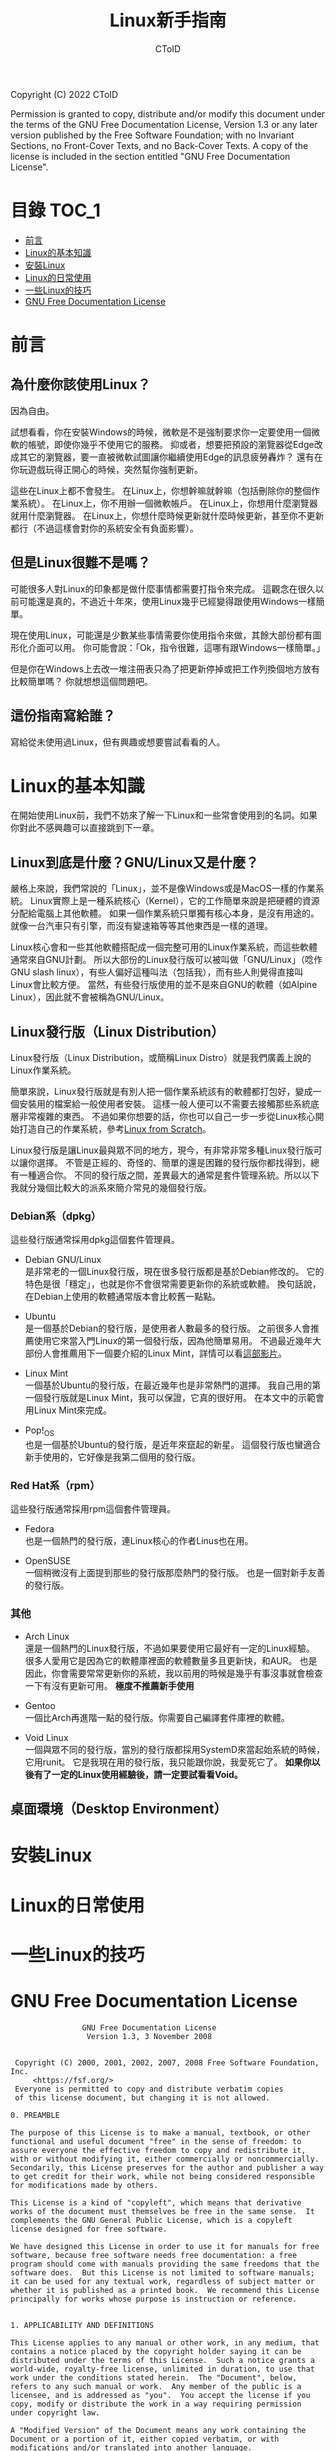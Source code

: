 #+TITLE: Linux新手指南
#+AUTHOR: CToID
#+OPTIONS: num:nil

Copyright (C)  2022  CToID

Permission is granted to copy, distribute and/or modify this document
under the terms of the GNU Free Documentation License, Version 1.3
or any later version published by the Free Software Foundation;
with no Invariant Sections, no Front-Cover Texts, and no Back-Cover Texts.
A copy of the license is included in the section entitled "GNU
Free Documentation License".

* 目錄 :TOC_1:
- [[#前言][前言]]
- [[#linux的基本知識][Linux的基本知識]]
- [[#安裝linux][安裝Linux]]
- [[#linux的日常使用][Linux的日常使用]]
- [[#一些linux的技巧][一些Linux的技巧]]
- [[#gnu-free-documentation-license][GNU Free Documentation License]]

* 前言
** 為什麼你該使用Linux？
因為自由。

試想看看，你在安裝Windows的時候，微軟是不是強制要求你一定要使用一個微軟的帳號，即使你幾乎不使用它的服務。
抑或者，想要把預設的瀏覽器從Edge改成其它的瀏覽器，要一直被微軟試圖讓你繼續使用Edge的訊息疲勞轟炸？
還有在你玩遊戲玩得正開心的時候，突然幫你強制更新。

這些在Linux上都不會發生。
在Linux上，你想幹嘛就幹嘛（包括刪除你的整個作業系統）。
在Linux上，你不用辦一個微軟帳戶。
在Linux上，你想用什麼瀏覽器就用什麼瀏覽器。
在Linux上，你想什麼時候更新就什麼時候更新，甚至你不更新都行（不過這樣會對你的系統安全有負面影響）。

** 但是Linux很難不是嗎？
可能很多人對Linux的印象都是做什麼事情都需要打指令來完成。
這觀念在很久以前可能還是真的，不過近十年來，使用Linux幾乎已經變得跟使用Windows一樣簡單。

現在使用Linux，可能還是少數某些事情需要你使用指令來做，其餘大部份都有圖形化介面可以用。
你可能會說：「Ok，指令很難，這哪有跟Windows一樣簡單。」

但是你在Windows上去改一堆注冊表只為了把更新停掉或把工作列換個地方放有比較簡單嗎？
你就想想這個問題吧。

** 這份指南寫給誰？
寫給從未使用過Linux，但有興趣或想要嘗試看看的人。

* Linux的基本知識
在開始使用Linux前，我們不妨來了解一下Linux和一些常會使用到的名詞。如果你對此不感興趣可以直接跳到下一章。

** Linux到底是什麼？GNU/Linux又是什麼？
嚴格上來說，我們常說的「Linux」，並不是像Windows或是MacOS一樣的作業系統。
Linux實際上是一種系統核心（Kernel），它的工作簡單來說是把硬體的資源分配給電腦上其他軟體。
如果一個作業系統只單獨有核心本身，是沒有用途的。就像一台汽車只有引擎，而沒有變速箱等等其他東西是一樣的道理。

Linux核心會和一些其他軟體搭配成一個完整可用的Linux作業系統，而這些軟體通常來自GNU計劃。
所以大部份的Linux發行版可以被叫做「GNU/Linux」（唸作GNU slash linux），有些人偏好這種叫法（包括我），而有些人則覺得直接叫Linux會比較方便。
當然，有些發行版使用的並不是來自GNU的軟體（如Alpine Linux），因此就不會被稱為GNU/Linux。

** Linux發行版（Linux Distribution）
Linux發行版（Linux Distribution，或簡稱Linux Distro）就是我們廣義上說的Linux作業系統。

簡單來說，Linux發行版就是有別人把一個作業系統該有的軟體都打包好，變成一個安裝用的檔案給一般使用者安裝。
這樣一般人便可以不需要去接觸那些系統底層非常複雜的東西。
不過如果你想要的話，你也可以自己一步一步從Linux核心開始打造自己的作業系統，參考[[https://www.linuxfromscratch.org/lfs/][Linux from Scratch]]。

Linux發行版是讓Linux最與眾不同的地方，現今，有非常非常多種Linux發行版可以讓你選擇。
不管是正經的、奇怪的、簡單的還是困難的發行版你都找得到，總有一種適合你。
不同的發行版之間，差異最大的通常是套件管理系統。所以以下我就分幾個比較大的派系來簡介常見的幾個發行版。

*** Debian系（dpkg）
這些發行版通常採用dpkg這個套件管理員。
- Debian GNU/Linux\\
  是非常老的一個Linux發行版，現在很多發行版都是基於Debian修改的。
  它的特色是很「穩定」，也就是你不會很常需要更新你的系統或軟體。
  換句話說，在Debian上使用的軟體通常版本會比較舊一點點。

- Ubuntu\\
  是一個基於Debian的發行版，是使用者人數最多的發行版。
  之前很多人會推薦使用它來當入門Linux的第一個發行版，因為他簡單易用。
  不過最近幾年大部份人會推薦用下一個要介紹的Linux Mint，詳情可以看[[https://youtu.be/lr8iMnuW6aw][這部影片]]。
  
- Linux Mint\\
  一個基於Ubuntu的發行版，在最近幾年也是非常熱門的選擇。
  我自己用的第一個發行版就是Linux Mint，我可以保證，它真的很好用。
  在本文中的示範會用Linux Mint來完成。

- Pop!_OS\\
  也是一個基於Ubuntu的發行版，是近年來竄起的新星。
  這個發行版也蠻適合新手使用的，它好像是我第二個用的發行版。

*** Red Hat系（rpm）
這些發行版通常採用rpm這個套件管理員。
- Fedora\\
  也是一個熱門的發行版，連Linux核心的作者Linus也在用。

- OpenSUSE\\
  一個稍微沒有上面提到那些的發行版那麼熱門的發行版。
  也是一個對新手友善的發行版。

*** 其他
- Arch Linux\\
  還是一個熱門的Linux發行版，不過如果要使用它最好有一定的Linux經驗。
  很多人愛用它是因為它的軟體庫裡面的軟體數量多且更新快，和AUR。
  也是因此，你會需要常常更新你的系統，我以前用的時候是幾乎有事沒事就會檢查一下有沒有更新可用。
  *極度不推薦新手使用*

- Gentoo\\
  一個比Arch再進階一點的發行版。你需要自己編譯套件庫裡的軟體。

- Void Linux\\
  一個與眾不同的發行版，當別的發行版都採用SystemD來當起始系統的時候，它用runit。
  它是我現在用的發行版，我只能跟你說，我愛死它了。
  *如果你以後有了一定的Linux使用經驗後，請一定要試看看Void。*
  
** 桌面環境（Desktop Environment）

* 安裝Linux

* Linux的日常使用

* 一些Linux的技巧

* GNU Free Documentation License
#+begin_src 
                GNU Free Documentation License
                 Version 1.3, 3 November 2008


 Copyright (C) 2000, 2001, 2002, 2007, 2008 Free Software Foundation, Inc.
     <https://fsf.org/>
 Everyone is permitted to copy and distribute verbatim copies
 of this license document, but changing it is not allowed.

0. PREAMBLE

The purpose of this License is to make a manual, textbook, or other
functional and useful document "free" in the sense of freedom: to
assure everyone the effective freedom to copy and redistribute it,
with or without modifying it, either commercially or noncommercially.
Secondarily, this License preserves for the author and publisher a way
to get credit for their work, while not being considered responsible
for modifications made by others.

This License is a kind of "copyleft", which means that derivative
works of the document must themselves be free in the same sense.  It
complements the GNU General Public License, which is a copyleft
license designed for free software.

We have designed this License in order to use it for manuals for free
software, because free software needs free documentation: a free
program should come with manuals providing the same freedoms that the
software does.  But this License is not limited to software manuals;
it can be used for any textual work, regardless of subject matter or
whether it is published as a printed book.  We recommend this License
principally for works whose purpose is instruction or reference.


1. APPLICABILITY AND DEFINITIONS

This License applies to any manual or other work, in any medium, that
contains a notice placed by the copyright holder saying it can be
distributed under the terms of this License.  Such a notice grants a
world-wide, royalty-free license, unlimited in duration, to use that
work under the conditions stated herein.  The "Document", below,
refers to any such manual or work.  Any member of the public is a
licensee, and is addressed as "you".  You accept the license if you
copy, modify or distribute the work in a way requiring permission
under copyright law.

A "Modified Version" of the Document means any work containing the
Document or a portion of it, either copied verbatim, or with
modifications and/or translated into another language.

A "Secondary Section" is a named appendix or a front-matter section of
the Document that deals exclusively with the relationship of the
publishers or authors of the Document to the Document's overall
subject (or to related matters) and contains nothing that could fall
directly within that overall subject.  (Thus, if the Document is in
part a textbook of mathematics, a Secondary Section may not explain
any mathematics.)  The relationship could be a matter of historical
connection with the subject or with related matters, or of legal,
commercial, philosophical, ethical or political position regarding
them.

The "Invariant Sections" are certain Secondary Sections whose titles
are designated, as being those of Invariant Sections, in the notice
that says that the Document is released under this License.  If a
section does not fit the above definition of Secondary then it is not
allowed to be designated as Invariant.  The Document may contain zero
Invariant Sections.  If the Document does not identify any Invariant
Sections then there are none.

The "Cover Texts" are certain short passages of text that are listed,
as Front-Cover Texts or Back-Cover Texts, in the notice that says that
the Document is released under this License.  A Front-Cover Text may
be at most 5 words, and a Back-Cover Text may be at most 25 words.

A "Transparent" copy of the Document means a machine-readable copy,
represented in a format whose specification is available to the
general public, that is suitable for revising the document
straightforwardly with generic text editors or (for images composed of
pixels) generic paint programs or (for drawings) some widely available
drawing editor, and that is suitable for input to text formatters or
for automatic translation to a variety of formats suitable for input
to text formatters.  A copy made in an otherwise Transparent file
format whose markup, or absence of markup, has been arranged to thwart
or discourage subsequent modification by readers is not Transparent.
An image format is not Transparent if used for any substantial amount
of text.  A copy that is not "Transparent" is called "Opaque".

Examples of suitable formats for Transparent copies include plain
ASCII without markup, Texinfo input format, LaTeX input format, SGML
or XML using a publicly available DTD, and standard-conforming simple
HTML, PostScript or PDF designed for human modification.  Examples of
transparent image formats include PNG, XCF and JPG.  Opaque formats
include proprietary formats that can be read and edited only by
proprietary word processors, SGML or XML for which the DTD and/or
processing tools are not generally available, and the
machine-generated HTML, PostScript or PDF produced by some word
processors for output purposes only.

The "Title Page" means, for a printed book, the title page itself,
plus such following pages as are needed to hold, legibly, the material
this License requires to appear in the title page.  For works in
formats which do not have any title page as such, "Title Page" means
the text near the most prominent appearance of the work's title,
preceding the beginning of the body of the text.

The "publisher" means any person or entity that distributes copies of
the Document to the public.

A section "Entitled XYZ" means a named subunit of the Document whose
title either is precisely XYZ or contains XYZ in parentheses following
text that translates XYZ in another language.  (Here XYZ stands for a
specific section name mentioned below, such as "Acknowledgements",
"Dedications", "Endorsements", or "History".)  To "Preserve the Title"
of such a section when you modify the Document means that it remains a
section "Entitled XYZ" according to this definition.

The Document may include Warranty Disclaimers next to the notice which
states that this License applies to the Document.  These Warranty
Disclaimers are considered to be included by reference in this
License, but only as regards disclaiming warranties: any other
implication that these Warranty Disclaimers may have is void and has
no effect on the meaning of this License.

2. VERBATIM COPYING

You may copy and distribute the Document in any medium, either
commercially or noncommercially, provided that this License, the
copyright notices, and the license notice saying this License applies
to the Document are reproduced in all copies, and that you add no
other conditions whatsoever to those of this License.  You may not use
technical measures to obstruct or control the reading or further
copying of the copies you make or distribute.  However, you may accept
compensation in exchange for copies.  If you distribute a large enough
number of copies you must also follow the conditions in section 3.

You may also lend copies, under the same conditions stated above, and
you may publicly display copies.


3. COPYING IN QUANTITY

If you publish printed copies (or copies in media that commonly have
printed covers) of the Document, numbering more than 100, and the
Document's license notice requires Cover Texts, you must enclose the
copies in covers that carry, clearly and legibly, all these Cover
Texts: Front-Cover Texts on the front cover, and Back-Cover Texts on
the back cover.  Both covers must also clearly and legibly identify
you as the publisher of these copies.  The front cover must present
the full title with all words of the title equally prominent and
visible.  You may add other material on the covers in addition.
Copying with changes limited to the covers, as long as they preserve
the title of the Document and satisfy these conditions, can be treated
as verbatim copying in other respects.

If the required texts for either cover are too voluminous to fit
legibly, you should put the first ones listed (as many as fit
reasonably) on the actual cover, and continue the rest onto adjacent
pages.

If you publish or distribute Opaque copies of the Document numbering
more than 100, you must either include a machine-readable Transparent
copy along with each Opaque copy, or state in or with each Opaque copy
a computer-network location from which the general network-using
public has access to download using public-standard network protocols
a complete Transparent copy of the Document, free of added material.
If you use the latter option, you must take reasonably prudent steps,
when you begin distribution of Opaque copies in quantity, to ensure
that this Transparent copy will remain thus accessible at the stated
location until at least one year after the last time you distribute an
Opaque copy (directly or through your agents or retailers) of that
edition to the public.

It is requested, but not required, that you contact the authors of the
Document well before redistributing any large number of copies, to
give them a chance to provide you with an updated version of the
Document.


4. MODIFICATIONS

You may copy and distribute a Modified Version of the Document under
the conditions of sections 2 and 3 above, provided that you release
the Modified Version under precisely this License, with the Modified
Version filling the role of the Document, thus licensing distribution
and modification of the Modified Version to whoever possesses a copy
of it.  In addition, you must do these things in the Modified Version:

A. Use in the Title Page (and on the covers, if any) a title distinct
   from that of the Document, and from those of previous versions
   (which should, if there were any, be listed in the History section
   of the Document).  You may use the same title as a previous version
   if the original publisher of that version gives permission.
B. List on the Title Page, as authors, one or more persons or entities
   responsible for authorship of the modifications in the Modified
   Version, together with at least five of the principal authors of the
   Document (all of its principal authors, if it has fewer than five),
   unless they release you from this requirement.
C. State on the Title page the name of the publisher of the
   Modified Version, as the publisher.
D. Preserve all the copyright notices of the Document.
E. Add an appropriate copyright notice for your modifications
   adjacent to the other copyright notices.
F. Include, immediately after the copyright notices, a license notice
   giving the public permission to use the Modified Version under the
   terms of this License, in the form shown in the Addendum below.
G. Preserve in that license notice the full lists of Invariant Sections
   and required Cover Texts given in the Document's license notice.
H. Include an unaltered copy of this License.
I. Preserve the section Entitled "History", Preserve its Title, and add
   to it an item stating at least the title, year, new authors, and
   publisher of the Modified Version as given on the Title Page.  If
   there is no section Entitled "History" in the Document, create one
   stating the title, year, authors, and publisher of the Document as
   given on its Title Page, then add an item describing the Modified
   Version as stated in the previous sentence.
J. Preserve the network location, if any, given in the Document for
   public access to a Transparent copy of the Document, and likewise
   the network locations given in the Document for previous versions
   it was based on.  These may be placed in the "History" section.
   You may omit a network location for a work that was published at
   least four years before the Document itself, or if the original
   publisher of the version it refers to gives permission.
K. For any section Entitled "Acknowledgements" or "Dedications",
   Preserve the Title of the section, and preserve in the section all
   the substance and tone of each of the contributor acknowledgements
   and/or dedications given therein.
L. Preserve all the Invariant Sections of the Document,
   unaltered in their text and in their titles.  Section numbers
   or the equivalent are not considered part of the section titles.
M. Delete any section Entitled "Endorsements".  Such a section
   may not be included in the Modified Version.
N. Do not retitle any existing section to be Entitled "Endorsements"
   or to conflict in title with any Invariant Section.
O. Preserve any Warranty Disclaimers.

If the Modified Version includes new front-matter sections or
appendices that qualify as Secondary Sections and contain no material
copied from the Document, you may at your option designate some or all
of these sections as invariant.  To do this, add their titles to the
list of Invariant Sections in the Modified Version's license notice.
These titles must be distinct from any other section titles.

You may add a section Entitled "Endorsements", provided it contains
nothing but endorsements of your Modified Version by various
parties--for example, statements of peer review or that the text has
been approved by an organization as the authoritative definition of a
standard.

You may add a passage of up to five words as a Front-Cover Text, and a
passage of up to 25 words as a Back-Cover Text, to the end of the list
of Cover Texts in the Modified Version.  Only one passage of
Front-Cover Text and one of Back-Cover Text may be added by (or
through arrangements made by) any one entity.  If the Document already
includes a cover text for the same cover, previously added by you or
by arrangement made by the same entity you are acting on behalf of,
you may not add another; but you may replace the old one, on explicit
permission from the previous publisher that added the old one.

The author(s) and publisher(s) of the Document do not by this License
give permission to use their names for publicity for or to assert or
imply endorsement of any Modified Version.


5. COMBINING DOCUMENTS

You may combine the Document with other documents released under this
License, under the terms defined in section 4 above for modified
versions, provided that you include in the combination all of the
Invariant Sections of all of the original documents, unmodified, and
list them all as Invariant Sections of your combined work in its
license notice, and that you preserve all their Warranty Disclaimers.

The combined work need only contain one copy of this License, and
multiple identical Invariant Sections may be replaced with a single
copy.  If there are multiple Invariant Sections with the same name but
different contents, make the title of each such section unique by
adding at the end of it, in parentheses, the name of the original
author or publisher of that section if known, or else a unique number.
Make the same adjustment to the section titles in the list of
Invariant Sections in the license notice of the combined work.

In the combination, you must combine any sections Entitled "History"
in the various original documents, forming one section Entitled
"History"; likewise combine any sections Entitled "Acknowledgements",
and any sections Entitled "Dedications".  You must delete all sections
Entitled "Endorsements".


6. COLLECTIONS OF DOCUMENTS

You may make a collection consisting of the Document and other
documents released under this License, and replace the individual
copies of this License in the various documents with a single copy
that is included in the collection, provided that you follow the rules
of this License for verbatim copying of each of the documents in all
other respects.

You may extract a single document from such a collection, and
distribute it individually under this License, provided you insert a
copy of this License into the extracted document, and follow this
License in all other respects regarding verbatim copying of that
document.


7. AGGREGATION WITH INDEPENDENT WORKS

A compilation of the Document or its derivatives with other separate
and independent documents or works, in or on a volume of a storage or
distribution medium, is called an "aggregate" if the copyright
resulting from the compilation is not used to limit the legal rights
of the compilation's users beyond what the individual works permit.
When the Document is included in an aggregate, this License does not
apply to the other works in the aggregate which are not themselves
derivative works of the Document.

If the Cover Text requirement of section 3 is applicable to these
copies of the Document, then if the Document is less than one half of
the entire aggregate, the Document's Cover Texts may be placed on
covers that bracket the Document within the aggregate, or the
electronic equivalent of covers if the Document is in electronic form.
Otherwise they must appear on printed covers that bracket the whole
aggregate.


8. TRANSLATION

Translation is considered a kind of modification, so you may
distribute translations of the Document under the terms of section 4.
Replacing Invariant Sections with translations requires special
permission from their copyright holders, but you may include
translations of some or all Invariant Sections in addition to the
original versions of these Invariant Sections.  You may include a
translation of this License, and all the license notices in the
Document, and any Warranty Disclaimers, provided that you also include
the original English version of this License and the original versions
of those notices and disclaimers.  In case of a disagreement between
the translation and the original version of this License or a notice
or disclaimer, the original version will prevail.

If a section in the Document is Entitled "Acknowledgements",
"Dedications", or "History", the requirement (section 4) to Preserve
its Title (section 1) will typically require changing the actual
title.


9. TERMINATION

You may not copy, modify, sublicense, or distribute the Document
except as expressly provided under this License.  Any attempt
otherwise to copy, modify, sublicense, or distribute it is void, and
will automatically terminate your rights under this License.

However, if you cease all violation of this License, then your license
from a particular copyright holder is reinstated (a) provisionally,
unless and until the copyright holder explicitly and finally
terminates your license, and (b) permanently, if the copyright holder
fails to notify you of the violation by some reasonable means prior to
60 days after the cessation.

Moreover, your license from a particular copyright holder is
reinstated permanently if the copyright holder notifies you of the
violation by some reasonable means, this is the first time you have
received notice of violation of this License (for any work) from that
copyright holder, and you cure the violation prior to 30 days after
your receipt of the notice.

Termination of your rights under this section does not terminate the
licenses of parties who have received copies or rights from you under
this License.  If your rights have been terminated and not permanently
reinstated, receipt of a copy of some or all of the same material does
not give you any rights to use it.


10. FUTURE REVISIONS OF THIS LICENSE

The Free Software Foundation may publish new, revised versions of the
GNU Free Documentation License from time to time.  Such new versions
will be similar in spirit to the present version, but may differ in
detail to address new problems or concerns.  See
https://www.gnu.org/licenses/.

Each version of the License is given a distinguishing version number.
If the Document specifies that a particular numbered version of this
License "or any later version" applies to it, you have the option of
following the terms and conditions either of that specified version or
of any later version that has been published (not as a draft) by the
Free Software Foundation.  If the Document does not specify a version
number of this License, you may choose any version ever published (not
as a draft) by the Free Software Foundation.  If the Document
specifies that a proxy can decide which future versions of this
License can be used, that proxy's public statement of acceptance of a
version permanently authorizes you to choose that version for the
Document.

11. RELICENSING

"Massive Multiauthor Collaboration Site" (or "MMC Site") means any
World Wide Web server that publishes copyrightable works and also
provides prominent facilities for anybody to edit those works.  A
public wiki that anybody can edit is an example of such a server.  A
"Massive Multiauthor Collaboration" (or "MMC") contained in the site
means any set of copyrightable works thus published on the MMC site.

"CC-BY-SA" means the Creative Commons Attribution-Share Alike 3.0
license published by Creative Commons Corporation, a not-for-profit
corporation with a principal place of business in San Francisco,
California, as well as future copyleft versions of that license
published by that same organization.

"Incorporate" means to publish or republish a Document, in whole or in
part, as part of another Document.

An MMC is "eligible for relicensing" if it is licensed under this
License, and if all works that were first published under this License
somewhere other than this MMC, and subsequently incorporated in whole or
in part into the MMC, (1) had no cover texts or invariant sections, and
(2) were thus incorporated prior to November 1, 2008.

The operator of an MMC Site may republish an MMC contained in the site
under CC-BY-SA on the same site at any time before August 1, 2009,
provided the MMC is eligible for relicensing.


ADDENDUM: How to use this License for your documents

To use this License in a document you have written, include a copy of
the License in the document and put the following copyright and
license notices just after the title page:

    Copyright (c)  YEAR  YOUR NAME.
    Permission is granted to copy, distribute and/or modify this document
    under the terms of the GNU Free Documentation License, Version 1.3
    or any later version published by the Free Software Foundation;
    with no Invariant Sections, no Front-Cover Texts, and no Back-Cover Texts.
    A copy of the license is included in the section entitled "GNU
    Free Documentation License".

If you have Invariant Sections, Front-Cover Texts and Back-Cover Texts,
replace the "with...Texts." line with this:

    with the Invariant Sections being LIST THEIR TITLES, with the
    Front-Cover Texts being LIST, and with the Back-Cover Texts being LIST.

If you have Invariant Sections without Cover Texts, or some other
combination of the three, merge those two alternatives to suit the
situation.

If your document contains nontrivial examples of program code, we
recommend releasing these examples in parallel under your choice of
free software license, such as the GNU General Public License,
to permit their use in free software.
#+end_src
